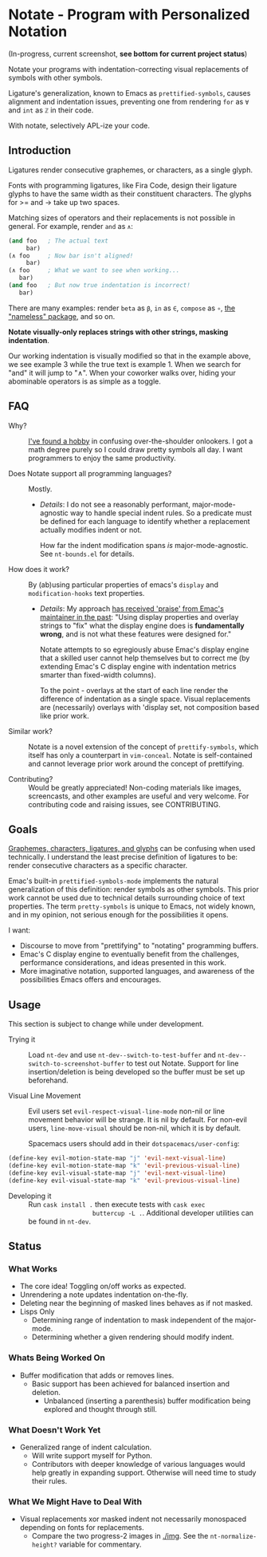 * Notate - Program with Personalized Notation

(In-progress, current screenshot, *see bottom for current project status*)

[[./img/notate-screencast-2.gif]]

Notate your programs with indentation-correcting visual replacements of symbols
with other symbols.

Ligature's generalization, known to Emacs as ~prettified-symbols~, causes
alignment and indentation issues, preventing one from rendering ~for~ as ~∀~ and
~int~ as ~ℤ~ in their code.

With notate, selectively APL-ize your code.

** Introduction

Ligatures render consecutive graphemes, or characters, as a single glyph.

Fonts with programming ligatures, like Fira Code, design their ligature glyphs
to have the same width as their constituent characters. The glyphs for >= and ->
take up two spaces.

Matching sizes of operators and their replacements is not possible in general.
For example, render ~and~ as ~∧~:

#+BEGIN_SRC lisp
(and foo   ; The actual text
     bar)
(∧ foo     ; Now bar isn't aligned!
     bar)
(∧ foo     ; What we want to see when working...
   bar)
(and foo   ; But now true indentation is incorrect!
   bar)
#+END_SRC

There are many examples: render ~beta~ as ~β~, ~in~ as ~∈~, ~compose~ as ~∘~,
[[https://github.com/Malabarba/Nameless][the "nameless" package]], and so on.

*Notate visually-only replaces strings with other strings, masking indentation*.

Our working indentation is visually modified so that in the example above, we
see example 3 while the true text is example 1. When we search for "and" it will
jump to "∧". When your coworker walks over, hiding your abominable operators is as
simple as a toggle.

** FAQ

- Why? :: [[http://modernemacs.com][I've found a hobby]] in confusing over-the-shoulder onlookers. I got a
          math degree purely so I could draw pretty symbols all day. I want
          programmers to enjoy the same productivity.

- Does Notate support all programming languages? :: Mostly.
  - /Details/: I do not see a reasonably performant, major-mode-agnostic way to
    handle special indent rules. So a predicate must be defined for each
    language to identify whether a replacement actually modifies indent or not.

    How far the indent modification spans /is/ major-mode-agnostic. See
    ~nt-bounds.el~ for details.

- How does it work? :: By (ab)using particular properties of emacs's ~display~
     and ~modification-hooks~ text properties.
  - /Details/: My approach [[https://old.reddit.com/r/emacs/comments/74jni0/fixing_note_indentation_proof_of_concept/][has received 'praise' from Emac's maintainer in the
    past]]: "Using display properties and overlay strings to "fix" what the
    display engine does is *fundamentally wrong*, and is not what these features
    were designed for."

    Notate attempts to so egregiously abuse Emac's display engine that a skilled
    user cannot help themselves but to correct me (by extending Emac's C display
    engine with indentation metrics smarter than fixed-width columns).

    To the point - overlays at the start of each line render the difference of
    indentation as a single space. Visual replacements are (necessarily)
    overlays with 'display set, not composition based like prior work.

- Similar work? :: Notate is a novel extension of the concept of
                   ~prettify-symbols~, which itself has only a counterpart in
                   ~vim-conceal~. Notate is self-contained and cannot leverage
                   prior work around the concept of prettifying.

- Contributing? :: Would be greatly appreciated! Non-coding materials like
                   images, screencasts, and other examples are useful and very
                   welcome. For contributing code and raising issues, see
                   CONTRIBUTING.

** Goals

[[https://helpful.knobs-dials.com/index.php/Morpheme,_Syllable,_Lexeme,_Grapheme,_Phoneme,_Character,_Glyph][Graphemes, characters, ligatures, and glyphs]] can be confusing when used
technically. I understand the least precise definition of ligatures to be:
render consecutive characters as a specific character.

Emac's built-in ~prettified-symbols-mode~ implements the natural generalization
of this definition: render symbols as other symbols. This prior work cannot be
used due to technical details surrounding choice of text properties. The term
~pretty-symbols~ is unique to Emacs, not widely known, and in my opinion, not
serious enough for the possibilities it opens.

I want:
- Discourse to move from "prettifying" to "notating" programming buffers.
- Emac's C display engine to eventually benefit from the challenges, performance
  considerations, and ideas presented in this work.
- More imaginative notation, supported languages, and awareness of the
  possibilities Emacs offers and encourages.

** Usage

This section is subject to change while under development.

- Trying it :: Load ~nt-dev~ and use ~nt-dev--switch-to-test-buffer~ and
               ~nt-dev--switch-to-screenshot-buffer~ to test out Notate. Support
               for line insertion/deletion is being developed so the buffer must
               be set up beforehand.

- Visual Line Movement :: Evil users set ~evil-respect-visual-line-mode~ non-nil
     or line movement behavior will be strange. It is nil by default. For
     non-evil users, ~line-move-visual~ should be non-nil, which it is by
     default.

     Spacemacs users should add in their ~dotspacemacs/user-config~:

#+BEGIN_SRC lisp
(define-key evil-motion-state-map "j" 'evil-next-visual-line)
(define-key evil-motion-state-map "k" 'evil-previous-visual-line)
(define-key evil-visual-state-map "j" 'evil-next-visual-line)
(define-key evil-visual-state-map "k" 'evil-previous-visual-line)
#+END_SRC

- Developing it :: Run ~cask install .~ then execute tests with ~cask exec
                   buttercup -L .~. Additional developer utilities can be found
                   in ~nt-dev~.


** Status
*** What Works

- The core idea! Toggling on/off works as expected.
- Unrendering a note updates indentation on-the-fly.
- Deleting near the beginning of masked lines behaves as if not masked.
- Lisps Only
  - Determining range of indentation to mask independent of the major-mode.
  - Determining whether a given rendering should modify indent.

*** Whats Being Worked On

- Buffer modification that adds or removes lines.
  - Basic support has been achieved for balanced insertion and deletion.
    - Unbalanced (inserting a parenthesis) buffer modification being explored
      and thought through still.

*** What Doesn't Work Yet

- Generalized range of indent calculation.
  - Will write support myself for Python.
  - Contributors with deeper knowledge of various languages would help greatly
    in expanding support. Otherwise will need time to study their rules.

*** What We Might Have to Deal With

- Visual replacements xor masked indent not necessarily monospaced depending on
  fonts for replacements.
  - Compare the two progress-2 images in [[./img]]. See the ~nt-normalize-height?~
    variable for commentary.
